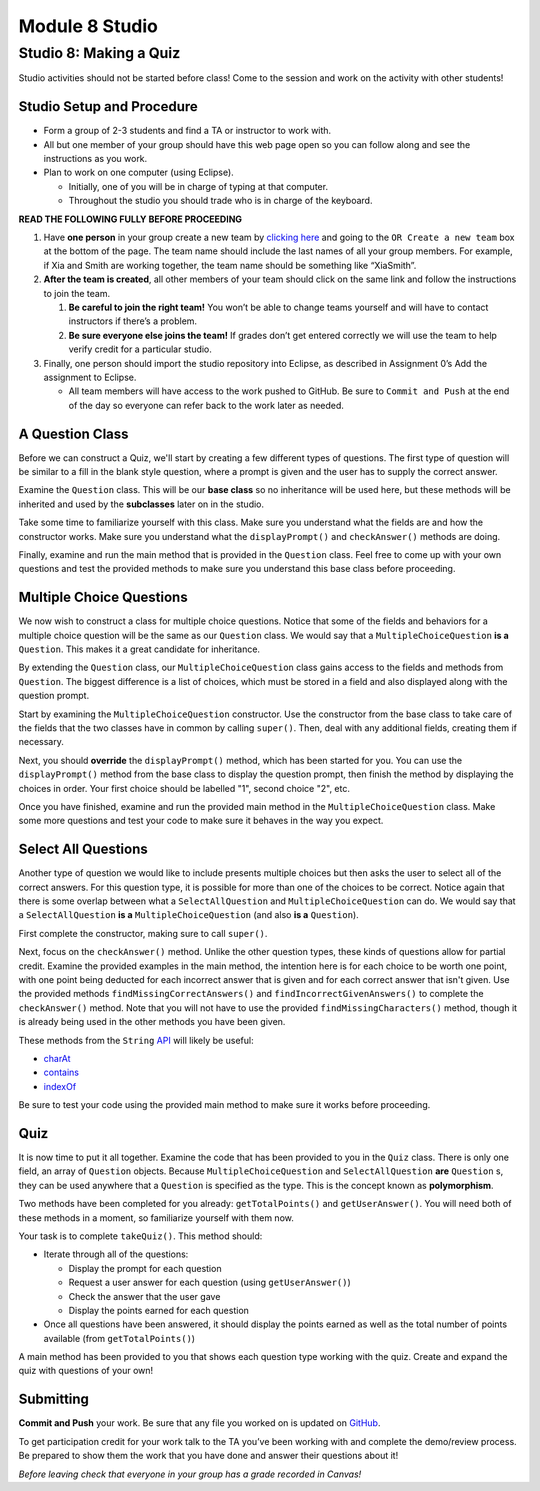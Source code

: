 =====================
Module 8 Studio
=====================

Studio 8: Making a Quiz
:::::::::::::::::::::::::::::::::::::::::::::::::::::::::::::::::

Studio activities should not be started before class! Come to the session and work on the activity with other students!



Studio Setup and Procedure
============================

* Form a group of 2-3 students and find a TA or instructor to work with.

* All but one member of your group should have this web page open so you can follow along and see the instructions as you work.

* Plan to work on one computer (using Eclipse).

  * Initially, one of you will be in charge of typing at that computer.

  * Throughout the studio you should trade who is in charge of the keyboard.

**READ THE FOLLOWING FULLY BEFORE PROCEEDING**

1. Have **one person** in your group create a new team by `clicking here <https://classroom.github.com/a/B22mIfyf>`_ and going to the ``OR Create a new team`` box at the bottom of the page. The team name should include the last names of all your group members. For example, if Xia and Smith are working together, the team name should be something like “XiaSmith”.

2. **After the team is created**, all other members of your team should click on the same link and follow the instructions to join the team.

   1. **Be careful to join the right team!** You won’t be able to change teams yourself and will have to contact instructors if there’s a problem.

   2. **Be sure everyone else joins the team!** If grades don’t get entered correctly we will use the team to help verify credit for a particular studio.

3. Finally, one person should import the studio repository into Eclipse, as described in Assignment 0’s Add the assignment to Eclipse.

   * All team members will have access to the work pushed to GitHub. Be sure to ``Commit and Push`` at the end of the day so everyone can refer back to the work later as needed.



A Question Class
============================

Before we can construct a Quiz, we'll start by creating a few different types of questions. The first type of question will be similar to a fill in the blank style question, where a prompt is given and the user has to supply the correct answer.

Examine the ``Question`` class. This will be our **base class** so no inheritance will be used here, but these methods will be inherited and used by the **subclasses** later on in the studio.

Take some time to familiarize yourself with this class. Make sure you understand what the fields are and how the constructor works. Make sure you understand what the ``displayPrompt()`` and ``checkAnswer()`` methods are doing.

Finally, examine and run the main method that is provided in the ``Question`` class. Feel free to come up with your own questions and test the provided methods to make sure you understand this base class before proceeding.

Multiple Choice Questions
=========================

We now wish to construct a class for multiple choice questions. Notice that some of the fields and behaviors for a multiple choice question will be the same as our ``Question`` class. We would say that a ``MultipleChoiceQuestion`` **is a** ``Question``. This makes it a great candidate for inheritance.

By extending the ``Question`` class, our ``MultipleChoiceQuestion`` class gains access to the fields and methods from ``Question``. The biggest difference is a list of choices, which must be stored in a field and also displayed along with the question prompt.

Start by examining the ``MultipleChoiceQuestion`` constructor. Use the constructor from the base class to take care of the fields that the two classes have in common by calling ``super()``. Then, deal with any additional fields, creating them if necessary.

Next, you should **override** the ``displayPrompt()`` method, which has been started for you. You can use the ``displayPrompt()`` method from the base class to display the question prompt, then finish the method by displaying the choices in order. Your first choice should be labelled "1", second choice "2", etc.

Once you have finished, examine and run the provided main method in the ``MultipleChoiceQuestion`` class. Make some more questions and test your code to make sure it behaves in the way you expect.

Select All Questions
====================

Another type of question we would like to include presents multiple choices but then asks the user to select all of the correct answers. For this question type, it is possible for more than one of the choices to be correct. Notice again that there is some overlap between what a ``SelectAllQuestion`` and ``MultipleChoiceQuestion`` can do. We would say that a ``SelectAllQuestion`` **is a** ``MultipleChoiceQuestion`` (and also **is a** ``Question``).

First complete the constructor, making sure to call ``super()``.

Next, focus on the ``checkAnswer()`` method. Unlike the other question types, these kinds of questions allow for partial credit. Examine the provided examples in the main method, the intention here is for each choice to be worth one point, with one point being deducted for each incorrect answer that is given and for each correct answer that isn't given. Use the provided methods ``findMissingCorrectAnswers()`` and ``findIncorrectGivenAnswers()`` to complete the ``checkAnswer()`` method. Note that you will not have to use the provided ``findMissingCharacters()`` method, though it is already being used in the other methods you have been given.

These methods from the ``String`` `API <https://docs.oracle.com/javase/8/docs/api/java/lang/String.html>`_ will likely be useful:

* `charAt <https://docs.oracle.com/javase/8/docs/api/java/lang/String.html#charAt-int->`_

* `contains <https://docs.oracle.com/javase/8/docs/api/java/lang/String.html#contains-java.lang.CharSequence->`_

* `indexOf <https://docs.oracle.com/javase/8/docs/api/java/lang/String.html#indexOf-int->`_

Be sure to test your code using the provided main method to make sure it works before proceeding.

Quiz
====

It is now time to put it all together. Examine the code that has been provided to you in the ``Quiz`` class. There is only one field, an array of ``Question`` objects. Because ``MultipleChoiceQuestion`` and ``SelectAllQuestion`` **are** ``Question`` s, they can be used anywhere that a ``Question`` is specified as the type. This is the concept known as **polymorphism**.

Two methods have been completed for you already: ``getTotalPoints()`` and ``getUserAnswer()``. You will need both of these methods in a moment, so familiarize yourself with them now.

Your task is to complete ``takeQuiz()``. This method should:

* Iterate through all of the questions:

  * Display the prompt for each question
  
  * Request a user answer for each question (using ``getUserAnswer()``)
  
  * Check the answer that the user gave
  
  * Display the points earned for each question
  
* Once all questions have been answered, it should display the points earned as well as the total number of points available (from ``getTotalPoints()``)

A main method has been provided to you that shows each question type working with the quiz. Create and expand the quiz with questions of your own!

Submitting
==========

**Commit and Push** your work. Be sure that any file you worked on is updated on `GitHub <https://github.com/>`_.


To get participation credit for your work talk to the TA you’ve been working with and complete the demo/review process. Be prepared to show them the work that you have done and answer their questions about it!

*Before leaving check that everyone in your group has a grade recorded in Canvas!*
